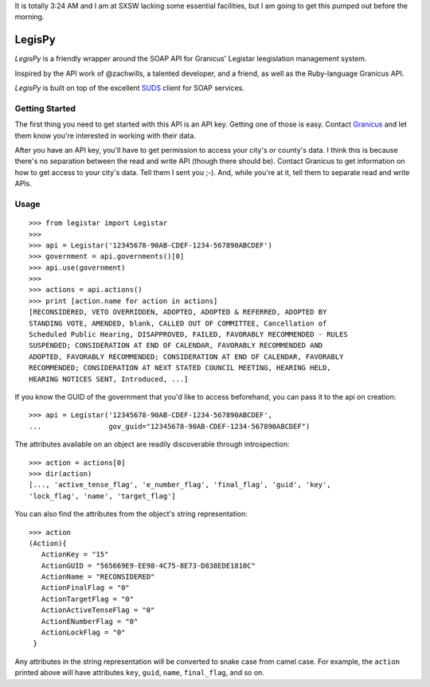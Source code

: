 It is totally 3:24 AM and I am at SXSW lacking some essential facilities, but I
am going to get this pumped out before the morning.

=======
LegisPy
=======

*LegisPy* is a friendly wrapper around the SOAP API for Granicus' Legistar leegislation management system.

Inspired by the API work of @zachwills, a talented developer, and a friend, as
well as the Ruby-language Granicus API.

*LegisPy* is built on top of the excellent `SUDS <https://fedorahosted.org/suds/>`_ client for SOAP services.

Getting Started
===============

The first thing you need to get started with this API is an API key.  Getting one of those is easy.  Contact `Granicus <http://www.granicus.com/form/Contact.html>`_ and let them know you're interested in working with their data.

After you have an API key, you'll have to get permission to access your city's or county's data.  I think this is because there's no separation between the read and write API (though there should be).  Contact Granicus to get information on how to get access to your city's data.  Tell them I sent you ;-).  And, while you're at it, tell them to separate read and write APIs.

Usage
=====

::

    >>> from legistar import Legistar
    >>>
    >>> api = Legistar('12345678-90AB-CDEF-1234-567890ABCDEF')
    >>> government = api.governments()[0]
    >>> api.use(government)
    >>>
    >>> actions = api.actions()
    >>> print [action.name for action in actions]
    [RECONSIDERED, VETO OVERRIDDEN, ADOPTED, ADOPTED & REFERRED, ADOPTED BY
    STANDING VOTE, AMENDED, blank, CALLED OUT OF COMMITTEE, Cancellation of
    Scheduled Public Hearing, DISAPPROVED, FAILED, FAVORABLY RECOMMENDED - RULES
    SUSPENDED; CONSIDERATION AT END OF CALENDAR, FAVORABLY RECOMMENDED AND
    ADOPTED, FAVORABLY RECOMMENDED; CONSIDERATION AT END OF CALENDAR, FAVORABLY
    RECOMMENDED; CONSIDERATION AT NEXT STATED COUNCIL MEETING, HEARING HELD,
    HEARING NOTICES SENT, Introduced, ...]


If you know the GUID of the government that you'd like to access beforehand,
you can pass it to the api on creation::

    >>> api = Legistar('12345678-90AB-CDEF-1234-567890ABCDEF',
    ...                gov_guid="12345678-90AB-CDEF-1234-567890ABCDEF")

The attributes available on an object are readily discoverable through
introspection::

    >>> action = actions[0]
    >>> dir(action)
    [..., 'active_tense_flag', 'e_number_flag', 'final_flag', 'guid', 'key',
    'lock_flag', 'name', 'target_flag']

You can also find the attributes from the object's string representation::

    >>> action
    (Action){
       ActionKey = "15"
       ActionGUID = "565669E9-EE98-4C75-8E73-D838EDE1810C"
       ActionName = "RECONSIDERED"
       ActionFinalFlag = "0"
       ActionTargetFlag = "0"
       ActionActiveTenseFlag = "0"
       ActionENumberFlag = "0"
       ActionLockFlag = "0"
     }

Any attributes in the string representation will be converted to snake case
from camel case.  For example, the ``action`` printed above will have attributes
``key``, ``guid``, ``name``, ``final_flag``, and so on.
